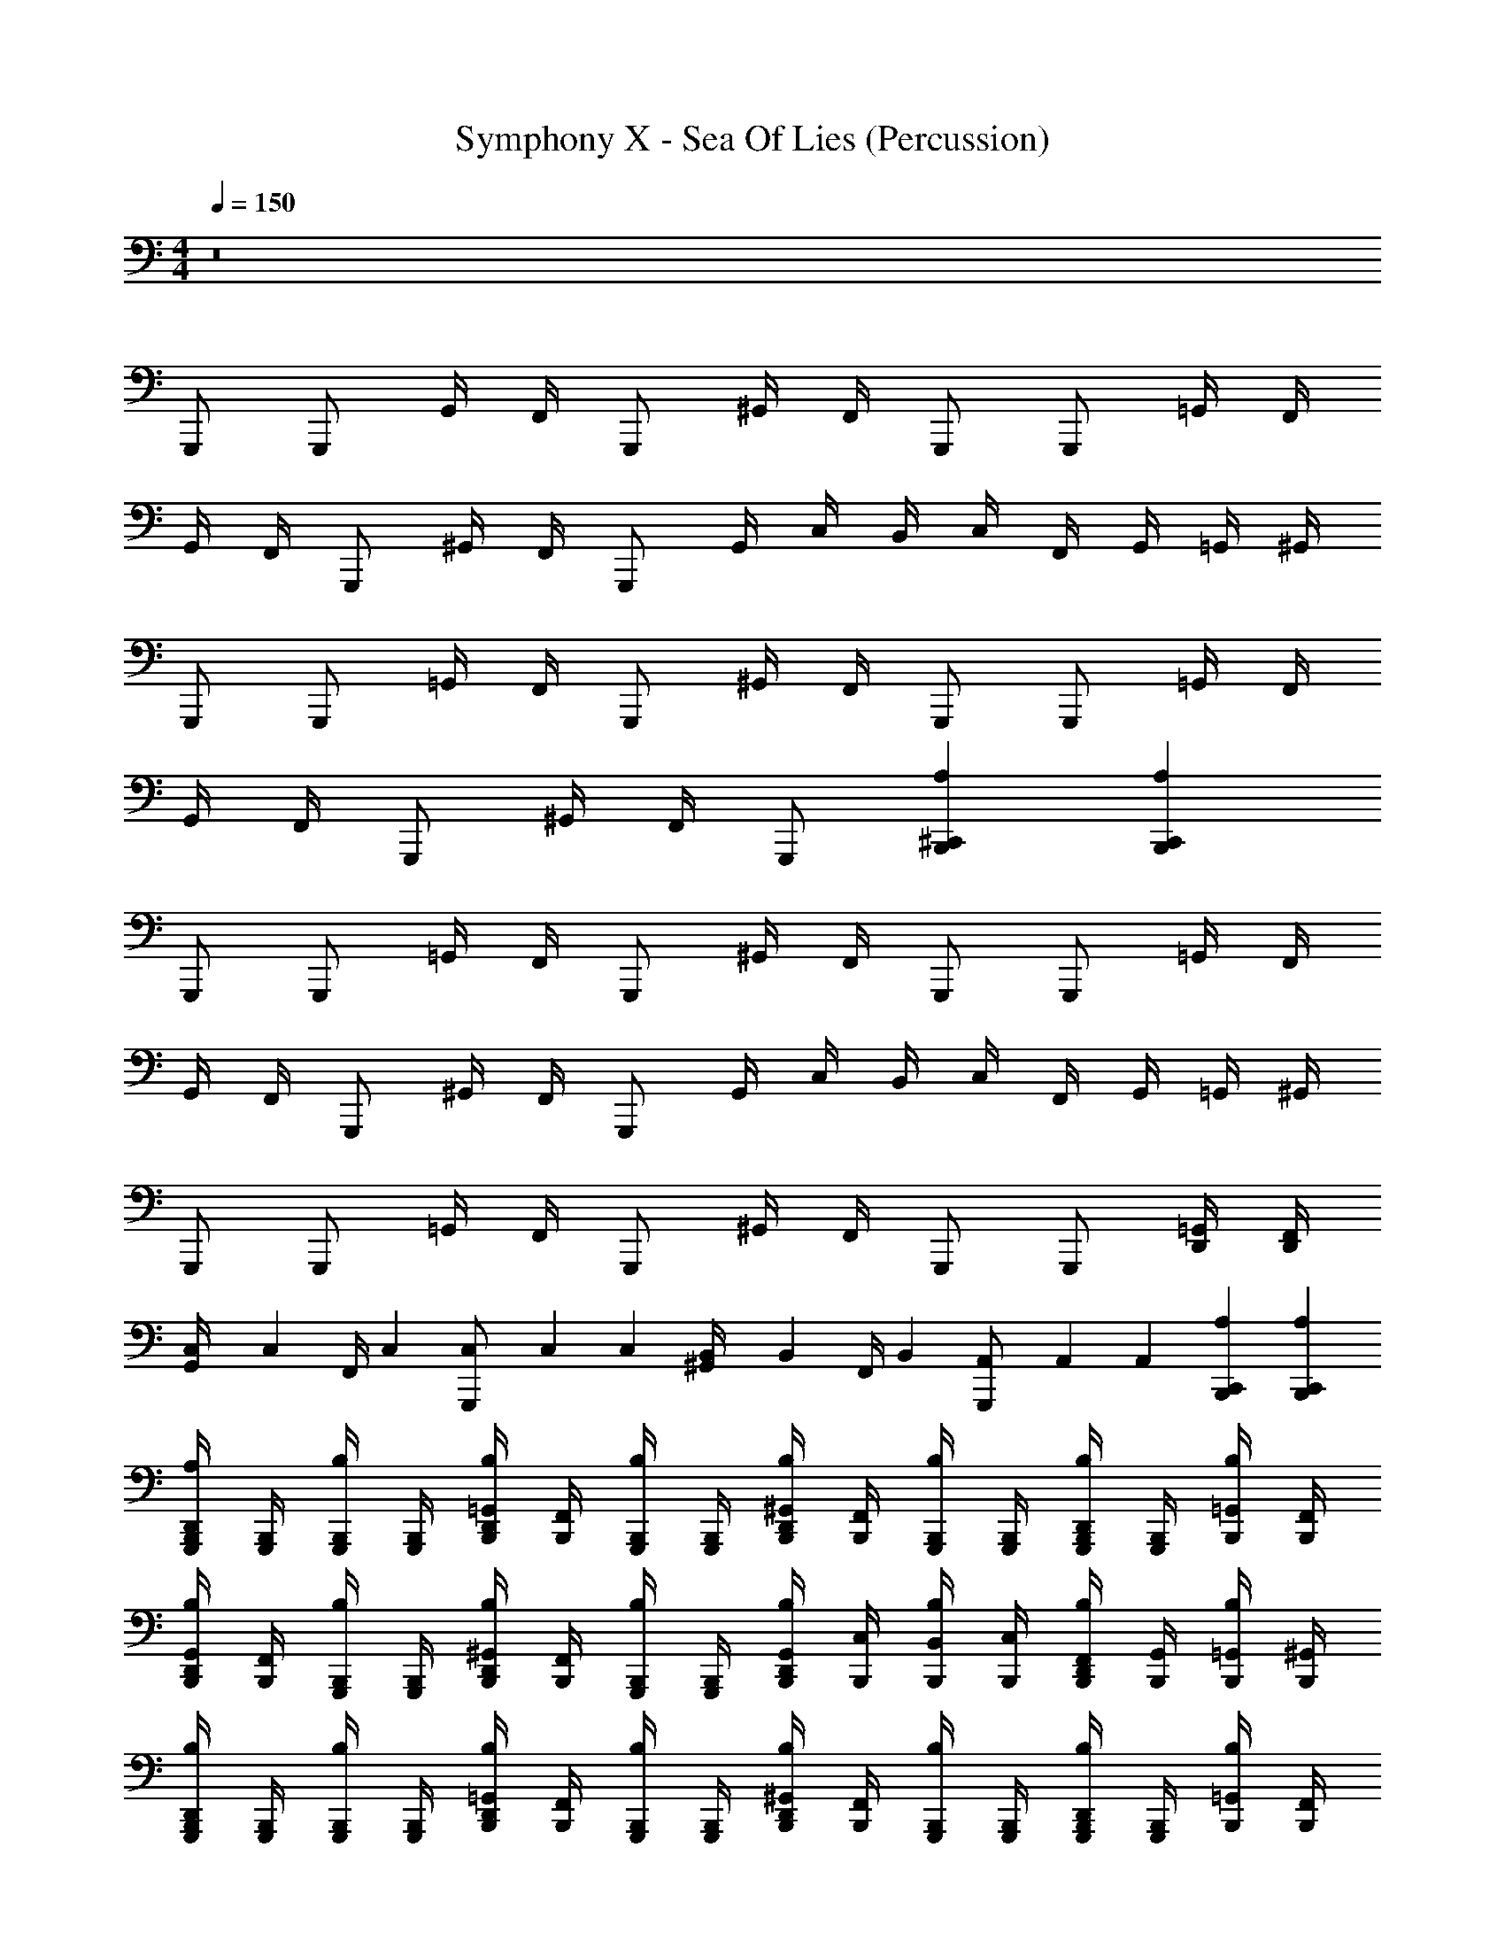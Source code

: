 X: 1
T: Symphony X - Sea Of Lies (Percussion)
Z: ABC Generated by Starbound Composer
L: 1/4
M: 4/4
Q: 1/4=150
K: C
z8 
G,,,/ G,,,/ G,,/4 F,,/4 G,,,/ ^G,,/4 F,,/4 G,,,/ G,,,/ =G,,/4 F,,/4 
G,,/4 F,,/4 G,,,/ ^G,,/4 F,,/4 G,,,/ G,,/4 C,/4 B,,/4 C,/4 F,,/4 G,,/4 =G,,/4 ^G,,/4 
G,,,/ G,,,/ =G,,/4 F,,/4 G,,,/ ^G,,/4 F,,/4 G,,,/ G,,,/ =G,,/4 F,,/4 
G,,/4 F,,/4 G,,,/ ^G,,/4 F,,/4 G,,,/ [^C,,B,,,A,] [C,,B,,,A,] 
G,,,/ G,,,/ =G,,/4 F,,/4 G,,,/ ^G,,/4 F,,/4 G,,,/ G,,,/ =G,,/4 F,,/4 
G,,/4 F,,/4 G,,,/ ^G,,/4 F,,/4 G,,,/ G,,/4 C,/4 B,,/4 C,/4 F,,/4 G,,/4 =G,,/4 ^G,,/4 
G,,,/ G,,,/ =G,,/4 F,,/4 G,,,/ ^G,,/4 F,,/4 G,,,/ G,,,/ [=G,,/4D,,/4] [F,,/4D,,/4] 
[C,/6G,,/4] [z/12C,/6] [z/12F,,/4] C,/6 [C,/6G,,,/] C,/6 C,/6 [B,,/6^G,,/4] [z/12B,,/6] [z/12F,,/4] B,,/6 [A,,/6G,,,/] A,,/6 A,,/6 [C,,B,,,A,] [C,,B,,,A,] 
[G,,,/4B,,,/4D,,/4A,/4] [G,,,/4B,,,/4] [G,,,/4B,,,/4B,/4] [G,,,/4B,,,/4] [=G,,/4B,,,/4D,,/4B,/4] [F,,/4B,,,/4] [G,,,/4B,,,/4B,/4] [G,,,/4B,,,/4] [^G,,/4B,,,/4D,,/4B,/4] [F,,/4B,,,/4] [G,,,/4B,,,/4B,/4] [G,,,/4B,,,/4] [G,,,/4B,,,/4D,,/4B,/4] [G,,,/4B,,,/4] [=G,,/4B,,,/4B,/4] [F,,/4B,,,/4] 
[G,,/4B,,,/4D,,/4B,/4] [F,,/4B,,,/4] [G,,,/4B,,,/4B,/4] [G,,,/4B,,,/4] [^G,,/4B,,,/4D,,/4B,/4] [F,,/4B,,,/4] [G,,,/4B,,,/4B,/4] [G,,,/4B,,,/4] [G,,/4B,,,/4D,,/4B,/4] [C,/4B,,,/4] [B,,/4B,,,/4B,/4] [C,/4B,,,/4] [F,,/4B,,,/4D,,/4B,/4] [G,,/4B,,,/4] [=G,,/4B,,,/4B,/4] [^G,,/4B,,,/4] 
[G,,,/4B,,,/4D,,/4B,/4] [G,,,/4B,,,/4] [G,,,/4B,,,/4B,/4] [G,,,/4B,,,/4] [=G,,/4B,,,/4D,,/4B,/4] [F,,/4B,,,/4] [G,,,/4B,,,/4B,/4] [G,,,/4B,,,/4] [^G,,/4B,,,/4D,,/4B,/4] [F,,/4B,,,/4] [G,,,/4B,,,/4B,/4] [G,,,/4B,,,/4] [G,,,/4B,,,/4D,,/4B,/4] [G,,,/4B,,,/4] [=G,,/4B,,,/4B,/4] [F,,/4B,,,/4] 
[G,,/4B,,,/4D,,/4B,/4] [F,,/4B,,,/4] [G,,,/4B,,,/4B,/4] [G,,,/4B,,,/4] [^G,,/4B,,,/4D,,/4B,/4] [F,,/4B,,,/4] [G,,,/4B,,,/4B,/4] [G,,,/4B,,,/4] [B,,,/4D,,/4^C,/4C,,] B,,,/4 B,,,/4 B,,,/4 [B,,,/4D,,/4A,/4C,,] [B,,,/4=C,/4] [B,,,/4B,,/4] [B,,,/4A,,/4] 
[G,,,/4B,,,/4D,,/4A,/4] [G,,,/4B,,,/4] [G,,,/4B,,,/4B,/4] [G,,,/4B,,,/4] [=G,,/4B,,,/4D,,/4B,/4] [F,,/4B,,,/4] [G,,,/4B,,,/4B,/4] [G,,,/4B,,,/4] [^G,,/4B,,,/4D,,/4B,/4] [F,,/4B,,,/4] [G,,,/4B,,,/4B,/4] [G,,,/4B,,,/4] [G,,,/4B,,,/4D,,/4B,/4] [G,,,/4B,,,/4] [=G,,/4B,,,/4B,/4] [F,,/4B,,,/4] 
[G,,/4B,,,/4D,,/4B,/4] [F,,/4B,,,/4] [G,,,/4B,,,/4B,/4] [G,,,/4B,,,/4] [^G,,/4B,,,/4D,,/4B,/4] [F,,/4B,,,/4] [G,,,/4B,,,/4B,/4] [G,,,/4B,,,/4] [G,,/4B,,,/4D,,/4B,/4] [C,/4B,,,/4] [B,,/4B,,,/4B,/4] [C,/4B,,,/4] [F,,/4B,,,/4D,,/4B,/4] [G,,/4B,,,/4] [=G,,/4B,,,/4B,/4] [^G,,/4B,,,/4] 
[G,,,/4B,,,/4D,,/4B,/4] [G,,,/4B,,,/4] [G,,,/4B,,,/4B,/4] [G,,,/4B,,,/4] [=G,,/4B,,,/4D,,/4B,/4] [F,,/4B,,,/4] [G,,,/4B,,,/4B,/4] [G,,,/4B,,,/4] [^G,,/4B,,,/4D,,/4B,/4] [F,,/4B,,,/4] [G,,,/4B,,,/4B,/4] [G,,,/4B,,,/4] [G,,,/4B,,,/4D,,/4B,/4] [G,,,/4B,,,/4] [=G,,/4B,,,/4B,/4] [F,,/4B,,,/4] 
[^G,,B,,,A,] [B,,,/G,/=G,,] D,,/4 D,,/4 [F,,B,,,E,] [B,,,/A,/D,,] A,,/4 A,,/4 
[B,,,B,,,E,] [B,,,/^C,/=C,,] D,,/4 D,,/4 [B,,,/G,/F,,] A,,/4 A,,/4 [B,,,/C,/G,,] G,,/4 G,,/4 
[C,,/4B,,,3/4C,3/4] ^D,,/4 =D,,/4 [^D,,/4B,,,/4] [G,,/4B,/] D,,/4 [=D,,/4B,,,/4] [^D,,/4B,,,/4] [F,,/4=D,,3/4B,3/4] ^G,,/4 =G,,/4 [^G,,/4D,,/4] [=C,/4B,/] G,,/4 [=G,,/4D,,/4] ^G,,/4 
[B,,/4D,,/4^C,/4] [D,/4B,,,/4] [=C,/4B,,,/4] [D,/4B,,,/4] [F,/4D,,/4^C,/4] [D,/4B,,,/4] [=C,/4D,,/4^C,/4] [D,/4B,,,/4] [G,/4B,,,/4] [D,/4B,,,/4] [=C,/4D,,/4^C,/4] [B,,/4B,,,/4] [D,,/C,/=C,] D,,/4 D,,/4 
[G,/6B,,,2A,2] F,/6 G,/6 F,/6 ^D,/6 =D,/6 F,/6 ^D,/6 F,/6 D,/6 =D,/6 C,/6 ^D,/6 =D,/6 ^D,/6 =D,/6 C,/6 _B,,/6 D,/6 C,/6 D,/6 C,/6 =B,,/6 A,,/6 
[E,,,/B,,,/^C,/] [E,,,/B,,,/] [D,,,/D,,/_B,,/] [E,,,/B,,,/] B,,/ [E,,,/B,,,/] [D,,,/D,,/B,,/] [E,,,/B,,,/] 
B,,/ [E,,,/B,,,/] [D,,/B,,/] [E,,,/B,,,/] [D,,,/4B,,,/4B,,/4] [E,,,/4B,,,/4] [E,,,/4B,,,/] z/4 [D,,,/4D,,/4B,,/4] [E,,,/4B,,,/4] [E,,,/4B,,,/] z/4 
B,,/ [E,,,/B,,,/] [D,,,/D,,/B,,/] [E,,,/B,,,/] B,,/ [E,,,/B,,,/] [D,,,/D,,/B,,/] [E,,,/B,,,/] 
B,,/ [E,,,/B,,,/] [D,,/B,,/] [E,,,/B,,,/] B,,/ [B,,,/D,,,3/] [D,,/B,,/] B,,,/ 
[E,,,/B,,,/C,/] [E,,,/B,,,/] [D,,,/D,,/B,,/] [E,,,/B,,,/] B,,/ [E,,,/B,,,/] [D,,,/D,,/B,,/] [E,,,/B,,,/] 
B,,/ [E,,,/B,,,/] [D,,/B,,/] [E,,,/B,,,/] [D,,,/4B,,,/4B,,/4] [E,,,/4B,,,/4] [E,,,/4B,,,/] z/4 [D,,,/4D,,/4B,,/4] [E,,,/4B,,,/4] [E,,,/4B,,,/] z/4 
B,,/ [E,,,/B,,,/] [D,,,/D,,/B,,/] [E,,,/B,,,/] B,,/ [E,,,/B,,,/] [D,,,/D,,/B,,/] [E,,,/B,,,/] 
B,,/ [E,,,/B,,,/] [D,,/B,,/] [E,,,/B,,,/] B,,/ [B,,,/D,,,3/] [D,,/B,,/] B,,,/ 
[E,,,/B,,,/C,/] [E,,,/B,,,/] [D,,,/D,,/B,,/] [E,,,/B,,,/] B,,/ [E,,,/B,,,/] [D,,,/D,,/B,,/] [E,,,/B,,,/] 
B,,/ [E,,,/B,,,/] [D,,/B,,/] [E,,,/B,,,/] [D,,,/4B,,,/4B,,/4] [E,,,/4B,,,/4] [E,,,/4B,,,/] z/4 [D,,,/4D,,/4B,,/4] [E,,,/4B,,,/4] [E,,,/4B,,,/] z/4 
B,,/ [E,,,/B,,,/] [D,,,/D,,/B,,/] [E,,,/B,,,/] B,,/ [E,,,/B,,,/] [D,,,/D,,/B,,/] [E,,,/B,,,/] 
B,,/ [E,,,/B,,,/] [D,,/B,,/] [E,,,/B,,,/] B,,/ [B,,,/D,,,3/] [D,,/B,,/] B,,,/ 
[E,,,/B,,,/C,/] [E,,,/B,,,/] [D,,,/D,,/B,,/] [E,,,/B,,,/] B,,/ [E,,,/B,,,/] [D,,,/D,,/B,,/] [E,,,/B,,,/] 
B,,/ [E,,,/B,,,/] [D,,/B,,/] [E,,,/B,,,/] [D,,,/4B,,,/4B,,/4] [E,,,/4B,,,/4] [E,,,/4B,,,/] z/4 [D,,,/4D,,/4B,,/4] [E,,,/4B,,,/4] [E,,,/4B,,,/] z/4 
B,,/ [E,,,/B,,,/] [D,,,/D,,/B,,/] [E,,,/B,,,/] B,,/ [E,,,/B,,,/] [D,,,/D,,/B,,/] [E,,,/B,,,/] 
[E,,,/4D,,/4] [G,,,/4D,,/4] [A,,,/4B,,,/4] [B,,,/4B,,,/4] [A,,,/4D,,/4] [G,,,/4D,,/4] [E,,,/4B,,,/4] [G,,,/4B,,,/4] [A,,,/4A,,/4] [B,,,/4A,,/4] [A,,,/4=G,,/4] [G,,,/4G,,/4] [D,,/4B,,/4B,,,] z3/4 
M: 5/4
[C,,/4B,,,/4D,,/4C,/4] [C,,/4B,,,/4] [C,,/4B,,,/4] [C,,/4B,,,/4] [C,,/4B,,,/4D,,/4B,,/4] [C,,/4B,,,/4] [C,,/4B,,,/4] [C,,/4B,,,/4] [C,,/4B,,,/4D,,/4B,,/4] [C,,/4B,,,/4] [C,,/4B,,,/4] [C,,/4B,,,/4] [C,,/4B,,,/4D,,/4E,/4] [C,,/4B,,,/4] [C,,/4B,,,/4] [C,,/4B,,,/4] 
[C,,/4B,,,/4D,,/4E,/4] [C,,/4B,,,/4] [C,,/4B,,,/4] [C,,/4B,,,/4] [C,,/4B,,,/4D,,/4B,,/4] [C,,/4B,,,/4] [C,,/4B,,,/4] [C,,/4B,,,/4] [C,,/4B,,,/4D,,/4B,,/4] [C,,/4B,,,/4] [C,,/4B,,,/4] [C,,/4B,,,/4] [C,,/4B,,,/4D,,/4B,,/4] [C,,/4B,,,/4] [C,,/4B,,,/4] [C,,/4B,,,/4] 
[^F,,,/4B,,,/4D,,/4E,/4] [F,,,/4B,,,/4] [F,,,/4B,,,/4] [F,,,/4B,,,/4] [F,,,/4B,,,/4D,,/4E,/4] [F,,,/4B,,,/4] [F,,,/4B,,,/4] [F,,,/4B,,,/4] [^D,,,/4B,,,/4D,,/4B,,/4] [D,,,/4B,,,/4] [D,,,/4B,,,/4] [D,,,/4B,,,/4] [D,,,/4B,,,/4D,,/4B,,/4] [D,,,/4B,,,/4] [D,,,/4B,,,/4] [D,,,/4B,,,/4] 
[D,,,/4B,,,/4D,,/4B,,/4] [D,,,/4B,,,/4] [D,,,/4B,,,/4] [D,,,/4B,,,/4] [B,,,/4B,,,/4D,,/4E,/4] [B,,,/4B,,,/4] [D,,,/4B,,,/4] [D,,,/4B,,,/4] [_B,,,/4=B,,,/4D,,/4E,/4] [_B,,,/4=B,,,/4] [D,,,/4B,,,/4] [D,,,/4B,,,/4] [D,,,/4B,,,/4D,,/4B,,/4] [D,,,/4B,,,/4] [D,,,/4B,,,/4] [D,,,/4B,,,/4] 
[D,,,/4B,,,/4D,,/4B,,/4] [D,,,/4B,,,/4] [D,,,/4B,,,/4] [D,,,/4B,,,/4] [D,,,/4B,,,/4D,,/4B,,/4] [D,,,/4B,,,/4] [D,,,/4B,,,/4] [D,,,/4B,,,/4] [B,,,/4B,,,/4D,,/4E,/4] [B,,,/4B,,,/4] [D,,,/4B,,,/4] [D,,,/4B,,,/4] [_B,,,/4=B,,,/4D,,/4E,/4] [_B,,,/4=B,,,/4] [D,,,/4B,,,/4] [D,,,/4B,,,/4] 
M: 7/4
[B,,,C,^G,,,2] B,/ B,,,/ [D,,B,_B,,,3/] B,/ [=B,,,/^D,,3/] 
B,/ B,,,/ [z/B,,,B,] D,,/ [^C,,/=D,,B,] _B,,,/ [=B,,,A,B,,,2] 
[D,,B,] [C,,/B,,,/B,/] [^G,,/B,,,/] [C,,/B,/] [D,,/F,,,2] B,/ B,,,/ 
[z/B,,,B,] C,,/ [^F,,/=G,,/B,/] [C,,/=F,,/] 
M: 6/4
[E,,,B,,,B,] [B,,,/B,,,/B,/] [D,,/E,,] 
B,/ [B,,,/B,,,/] [=D,,,B,,,B,] [A,,,/B,,,/B,/] [D,,/D,,] B,/ [A,,,/B,,,/] 
M: 4/4
[=G,,,/4B,,,/4D,,/4A,/4] [G,,,/4B,,,/4] [G,,,/4B,,,/4B,/4] [G,,,/4B,,,/4] [G,,/4B,,,/4D,,/4B,/4] [F,,/4B,,,/4] [G,,,/4B,,,/4B,/4] [G,,,/4B,,,/4] [^G,,/4B,,,/4D,,/4B,/4] [F,,/4B,,,/4] [G,,,/4B,,,/4B,/4] [G,,,/4B,,,/4] [G,,,/4B,,,/4D,,/4B,/4] [G,,,/4B,,,/4] [=G,,/4B,,,/4B,/4] [F,,/4B,,,/4] 
[G,,/4B,,,/4D,,/4B,/4] [F,,/4B,,,/4] [G,,,/4B,,,/4B,/4] [G,,,/4B,,,/4] [^G,,/4B,,,/4D,,/4B,/4] [F,,/4B,,,/4] [G,,,/4B,,,/4B,/4] [G,,,/4B,,,/4] [G,,/4B,,,/4D,,/4B,/4] [=C,/4B,,,/4] [=B,,/4B,,,/4B,/4] [C,/4B,,,/4] [F,,/4B,,,/4D,,/4B,/4] [G,,/4B,,,/4] [=G,,/4B,,,/4B,/4] [^G,,/4B,,,/4] 
[G,,,/4B,,,/4D,,/4B,/4] [G,,,/4B,,,/4] [G,,,/4B,,,/4B,/4] [G,,,/4B,,,/4] [=G,,/4B,,,/4D,,/4B,/4] [F,,/4B,,,/4] [G,,,/4B,,,/4B,/4] [G,,,/4B,,,/4] [^G,,/4B,,,/4D,,/4B,/4] [F,,/4B,,,/4] [G,,,/4B,,,/4B,/4] [G,,,/4B,,,/4] [G,,,/4B,,,/4D,,/4B,/4] [G,,,/4B,,,/4] [=G,,/4B,,,/4B,/4] [F,,/4B,,,/4] 
[G,,/4B,,,/4D,,/4B,/4] [F,,/4B,,,/4] [G,,,/4B,,,/4B,/4] [G,,,/4B,,,/4] [F,,/4B,,,/4D,,/4B,/4] [^D,,/4B,,,/4] [G,,,/4B,,,/4B,/4] [G,,,/4B,,,/4] [B,,,/4=D,,/4^C,/4C,,] B,,,/4 B,,,/4 B,,,/4 [B,,,/4D,,/4A,/4C,,] [B,,,/4=C,/4] [B,,,/4B,,/4] [B,,,/4A,,/4] 
[G,,,/4B,,,/4D,,/4A,/4] [G,,,/4B,,,/4] [G,,,/4B,,,/4B,/4] [G,,,/4B,,,/4] [G,,/4B,,,/4D,,/4B,/4] [F,,/4B,,,/4] [G,,,/4B,,,/4B,/4] [G,,,/4B,,,/4] [^G,,/4B,,,/4D,,/4B,/4] [F,,/4B,,,/4] [G,,,/4B,,,/4B,/4] [G,,,/4B,,,/4] [G,,,/4B,,,/4D,,/4B,/4] [G,,,/4B,,,/4] [=G,,/4B,,,/4B,/4] [F,,/4B,,,/4] 
[G,,/4B,,,/4D,,/4B,/4] [F,,/4B,,,/4] [G,,,/4B,,,/4B,/4] [G,,,/4B,,,/4] [^G,,/4B,,,/4D,,/4B,/4] [F,,/4B,,,/4] [G,,,/4B,,,/4B,/4] [G,,,/4B,,,/4] [G,,/4B,,,/4D,,/4B,/4] [C,/4B,,,/4] [B,,/4B,,,/4B,/4] [C,/4B,,,/4] [F,,/4B,,,/4D,,/4B,/4] [G,,/4B,,,/4] [=G,,/4B,,,/4B,/4] [^G,,/4B,,,/4] 
[G,,,/4B,,,/4D,,/4B,/4] [G,,,/4B,,,/4] [G,,,/4B,,,/4B,/4] [G,,,/4B,,,/4] [=G,,/4B,,,/4D,,/4B,/4] [F,,/4B,,,/4] [G,,,/4B,,,/4B,/4] [G,,,/4B,,,/4] [^G,,/4B,,,/4D,,/4B,/4] [F,,/4B,,,/4] [G,,,/4B,,,/4B,/4] [G,,,/4B,,,/4] [G,,,/4B,,,/4D,,/4B,/4] [G,,,/4B,,,/4] [=G,,/4B,,,/4B,/4] [F,,/4B,,,/4] 
[G,,/4B,,,/4D,,/4B,/4] [F,,/4B,,,/4] [G,,,/4B,,,/4B,/4] [G,,,/4B,,,/4] [F,,/4B,,,/4D,,/4B,/4] [^D,,/4B,,,/4] [G,,,/4B,,,/4B,/4] [G,,,/4B,,,/4] [B,,,/4=D,,/4^C,/4C,,] B,,,/4 B,,,/4 B,,,/4 [B,,,/4D,,/4A,/4C,,] [B,,,/4=C,/4] [B,,,/4B,,/4] [B,,,/4A,,/4] 
M: 5/4
[G,,,/4B,,,/4] [G,,,/4B,,,/4] [G,,,/4B,,,/4] [G,,,/4B,,,/4] [C,,B,,,^C,] [C,,B,,,A,] z2 
M: 4/4
[E,,,/B,,,/C,/] [E,,,/B,,,/] [D,,,/D,,/_B,,/] [E,,,/B,,,/] B,,/ [E,,,/B,,,/] [D,,,/D,,/B,,/] [E,,,/B,,,/] 
B,,/ [E,,,/B,,,/] [D,,/B,,/] [E,,,/B,,,/] [D,,,/4B,,,/4B,,/4] [E,,,/4B,,,/4] [E,,,/4B,,,/] z/4 [D,,,/4D,,/4B,,/4] [E,,,/4B,,,/4] [E,,,/4B,,,/] z/4 
B,,/ [E,,,/B,,,/] [D,,,/D,,/B,,/] [E,,,/B,,,/] B,,/ [E,,,/B,,,/] [D,,,/D,,/B,,/] [E,,,/B,,,/] 
B,,/ [E,,,/B,,,/] [D,,/B,,/] [E,,,/B,,,/] B,,/ [B,,,/D,,,3/] [D,,/B,,/] B,,,/ 
[E,,,/B,,,/C,/] [E,,,/B,,,/] [D,,,/D,,/B,,/] [E,,,/B,,,/] B,,/ [E,,,/B,,,/] [D,,,/D,,/B,,/] [E,,,/B,,,/] 
B,,/ [E,,,/B,,,/] [D,,/B,,/] [E,,,/B,,,/] [D,,,/4B,,,/4B,,/4] [E,,,/4B,,,/4] [E,,,/4B,,,/] z/4 [D,,,/4D,,/4B,,/4] [E,,,/4B,,,/4] [E,,,/4B,,,/] z/4 
B,,/ [E,,,/B,,,/] [D,,,/D,,/B,,/] [E,,,/B,,,/] B,,/ [E,,,/B,,,/] [D,,,/D,,/B,,/] [E,,,/B,,,/] 
[B,,,/B,,/] [E,,/B,,,/] [G,,/D,,/B,,/] [E,,/B,,,/] [^F,,/B,,/] [A,,/B,,,/] [D,,/B,,/F,,] B,,,/ 
[E,,,/B,,,/C,/] [E,,,/B,,,/] [D,,,/D,,/B,,/] [E,,,/B,,,/] B,,/ [E,,,/B,,,/] [D,,,/D,,/B,,/] [E,,,/B,,,/] 
B,,/ [E,,,/B,,,/] [D,,/B,,/] [E,,,/B,,,/] [D,,,/4B,,,/4B,,/4] [E,,,/4B,,,/4] [E,,,/4B,,,/] z/4 [D,,,/4D,,/4B,,/4] [E,,,/4B,,,/4] [E,,,/4B,,,/] z/4 
B,,/ [E,,,/B,,,/] [D,,,/D,,/B,,/] [E,,,/B,,,/] B,,/ [E,,,/B,,,/] [D,,,/D,,/B,,/] [E,,,/B,,,/] 
B,,/ [E,,,/B,,,/] [D,,/B,,/] [E,,,/B,,,/] B,,/ [B,,,/D,,,3/] [D,,/B,,/] B,,,/ 
[E,,,/B,,,/C,/] [E,,,/B,,,/] [D,,,/D,,/B,,/] [E,,,/B,,,/] B,,/ [E,,,/B,,,/] [D,,,/D,,/B,,/] [E,,,/B,,,/] 
B,,/ [E,,,/B,,,/] [D,,/B,,/] [E,,,/B,,,/] [D,,,/4B,,,/4B,,/4] [E,,,/4B,,,/4] [E,,,/4B,,,/] z/4 [D,,/B,,/] [=C,,/B,,,/C,/] z4 
B,,,/ =B,,/4 B,,/4 B,,/ B,,/ A,,/ A,,/ G,,/ G,,/ 
[^D,,,4B,,,4A,4] 
D,,/4 D,,/4 B,,,/4 B,,,/4 D,,/4 D,,/4 A,,/4 A,,/4 B,,/4 B,,/4 A,,/4 A,,/4 G,,/4 G,,/4 =F,,/4 F,,/4 
M: 7/4
[B,,,C,^G,,,2] B,/ B,,,/ [D,,B,_B,,,3/] B,/ [=B,,,/^D,,3/] 
B,/ B,,,/ [z/B,,,B,] D,,/ [^C,,/=D,,B,] _B,,,/ [=B,,,A,B,,,2] 
[D,,B,] [C,,/B,,,/B,/] [^G,,/B,,,/] [C,,/B,/] [D,,/F,,,2] B,/ B,,,/ 
[z/B,,,B,] C,,/ [^F,,/=G,,/B,/] [C,,/=F,,/] 
M: 6/4
[E,,,B,,,B,] [B,,,/B,,,/B,/] [D,,/E,,] 
B,/ [B,,,/B,,,/] [=D,,,B,,,B,] [A,,,/B,,,/B,/] [D,,/D,,] B,/ [A,,,/B,,,/] 
M: 4/4
[=G,,,/4B,,,/4D,,/4A,/4] [G,,,/4B,,,/4] [G,,,/4B,,,/4B,/4] [G,,,/4B,,,/4] [G,,/4B,,,/4D,,/4B,/4] [F,,/4B,,,/4] [G,,,/4B,,,/4B,/4] [G,,,/4B,,,/4] [^G,,/4B,,,/4D,,/4B,/4] [F,,/4B,,,/4] [G,,,/4B,,,/4B,/4] [G,,,/4B,,,/4] [G,,,/4B,,,/4D,,/4B,/4] [G,,,/4B,,,/4] [=G,,/4B,,,/4B,/4] [F,,/4B,,,/4] 
[G,,/4B,,,/4D,,/4B,/4] [F,,/4B,,,/4] [G,,,/4B,,,/4B,/4] [G,,,/4B,,,/4] [^G,,/4B,,,/4D,,/4B,/4] [F,,/4B,,,/4] [G,,,/4B,,,/4B,/4] [G,,,/4B,,,/4] [G,,/4B,,,/4D,,/4B,/4] [=C,/4B,,,/4] [B,,/4B,,,/4B,/4] [C,/4B,,,/4] [F,,/4B,,,/4D,,/4B,/4] [G,,/4B,,,/4] [=G,,/4B,,,/4B,/4] [^G,,/4B,,,/4] 
[G,,,/4B,,,/4D,,/4B,/4] [G,,,/4B,,,/4] [G,,,/4B,,,/4B,/4] [G,,,/4B,,,/4] [=G,,/4B,,,/4D,,/4B,/4] [F,,/4B,,,/4] [G,,,/4B,,,/4B,/4] [G,,,/4B,,,/4] [^G,,/4B,,,/4D,,/4B,/4] [F,,/4B,,,/4] [G,,,/4B,,,/4B,/4] [G,,,/4B,,,/4] [G,,,/4B,,,/4D,,/4B,/4] [G,,,/4B,,,/4] [=G,,/4B,,,/4B,/4] [F,,/4B,,,/4] 
[G,,/4B,,,/4D,,/4B,/4] [F,,/4B,,,/4] [G,,,/4B,,,/4B,/4] [G,,,/4B,,,/4] [F,,/4B,,,/4D,,/4B,/4] [^D,,/4B,,,/4] [G,,,/4B,,,/4B,/4] [G,,,/4B,,,/4] [B,,,/4=D,,/4^C,/4C,,] B,,,/4 B,,,/4 B,,,/4 [B,,,/4D,,/4A,/4C,,] [B,,,/4=C,/4] [B,,,/4B,,/4] [B,,,/4A,,/4] 
[G,,,/4B,,,/4D,,/4A,/4] [G,,,/4B,,,/4] [G,,,/4B,,,/4B,/4] [G,,,/4B,,,/4] [G,,/4B,,,/4D,,/4B,/4] [F,,/4B,,,/4] [G,,,/4B,,,/4B,/4] [G,,,/4B,,,/4] [^G,,/4B,,,/4D,,/4B,/4] [F,,/4B,,,/4] [G,,,/4B,,,/4B,/4] [G,,,/4B,,,/4] [G,,,/4B,,,/4D,,/4B,/4] [G,,,/4B,,,/4] [=G,,/4B,,,/4B,/4] [F,,/4B,,,/4] 
[G,,/4B,,,/4D,,/4B,/4] [F,,/4B,,,/4] [G,,,/4B,,,/4B,/4] [G,,,/4B,,,/4] [^G,,/4B,,,/4D,,/4B,/4] [F,,/4B,,,/4] [G,,,/4B,,,/4B,/4] [G,,,/4B,,,/4] [G,,/4B,,,/4D,,/4B,/4] [C,/4B,,,/4] [B,,/4B,,,/4B,/4] [C,/4B,,,/4] [F,,/4B,,,/4D,,/4B,/4] [G,,/4B,,,/4] [=G,,/4B,,,/4B,/4] [^G,,/4B,,,/4] 
[G,,,/4B,,,/4D,,/4B,/4] [G,,,/4B,,,/4] [G,,,/4B,,,/4B,/4] [G,,,/4B,,,/4] [=G,,/4B,,,/4D,,/4B,/4] [F,,/4B,,,/4] [G,,,/4B,,,/4B,/4] [G,,,/4B,,,/4] [^G,,/4B,,,/4D,,/4B,/4] [F,,/4B,,,/4] [G,,,/4B,,,/4B,/4] [G,,,/4B,,,/4] [G,,,/4B,,,/4D,,/4B,/4] [G,,,/4B,,,/4] [=G,,/4B,,,/4B,/4] [F,,/4B,,,/4] 
[G,,/4B,,,/4D,,/4B,/4] [F,,/4B,,,/4] [G,,,/4B,,,/4B,/4] [G,,,/4B,,,/4] [F,,/4B,,,/4D,,/4B,/4] [^D,,/4B,,,/4] [G,,,/4B,,,/4B,/4] [G,,,/4B,,,/4] [B,,,/4=D,,/4^C,/4C,,] B,,,/4 B,,,/4 B,,,/4 [B,,,/4D,,/4A,/4C,,] [B,,,/4=C,/4] [B,,,/4B,,/4] [B,,,/4A,,/4] 
[D,,,/4B,,,/4D,,/4A,/4] [D,,,/4B,,,/4] [D,,,/4B,,,/4B,/4] [D,,,/4B,,,/4] [D,,/4B,,,/4D,,/4B,/4] [=C,,/4B,,,/4] [D,,,/4B,,,/4B,/4] [D,,,/4B,,,/4] [^D,,/4B,,,/4=D,,/4B,/4] [C,,/4B,,,/4] [D,,,/4B,,,/4B,/4] [D,,,/4B,,,/4] [D,,,/4B,,,/4D,,/4B,/4] [D,,,/4B,,,/4] [D,,/4B,,,/4B,/4] [C,,/4B,,,/4] 
[D,,/4B,,,/4D,,/4B,/4] [C,,/4B,,,/4] [D,,,/4B,,,/4B,/4] [D,,,/4B,,,/4] [^D,,/4B,,,/4=D,,/4B,/4] [C,,/4B,,,/4] [D,,,/4B,,,/4B,/4] [D,,,/4B,,,/4] [^D,,/4B,,,/4=D,,/4B,/4] [G,,/4B,,,/4] [^F,,/4B,,,/4B,/4] [G,,/4B,,,/4] [C,,/4B,,,/4D,,/4B,/4] [^D,,/4B,,,/4] [=D,,/4B,,,/4B,/4] [^D,,/4B,,,/4] 
[D,,,/4B,,,/4=D,,/4B,/4] [D,,,/4B,,,/4] [D,,,/4B,,,/4B,/4] [D,,,/4B,,,/4] [D,,/4B,,,/4D,,/4B,/4] [C,,/4B,,,/4] [D,,,/4B,,,/4B,/4] [D,,,/4B,,,/4] [^D,,/4B,,,/4=D,,/4B,/4] [C,,/4B,,,/4] [D,,,/4B,,,/4B,/4] [D,,,/4B,,,/4] [D,,,/4B,,,/4D,,/4B,/4] [D,,,/4B,,,/4] [D,,/4B,,,/4B,/4] [C,,/4B,,,/4] 
[D,,/4B,,,/4D,,/4B,/4] [C,,/4B,,,/4] [D,,,/4B,,,/4B,/4] [D,,,/4B,,,/4] [C,,/4B,,,/4D,,/4B,/4] [_B,,,/4=B,,,/4] [D,,,/4B,,,/4B,/4] [D,,,/4B,,,/4] [B,,,/4D,,/4^C,/4^G,,,] B,,,/4 B,,,/4 B,,,/4 [B,,,/4D,,/4A,/4G,,,] [B,,,/4=C,/4] [B,,,/4B,,/4] [B,,,/4A,,/4] 
[D,,,/4B,,,/4D,,/4A,/4] [D,,,/4B,,,/4] [D,,,/4B,,,/4B,/4] [D,,,/4B,,,/4] [D,,/4B,,,/4D,,/4B,/4] [C,,/4B,,,/4] [D,,,/4B,,,/4B,/4] [D,,,/4B,,,/4] [^D,,/4B,,,/4=D,,/4B,/4] [C,,/4B,,,/4] [D,,,/4B,,,/4B,/4] [D,,,/4B,,,/4] [D,,,/4B,,,/4D,,/4B,/4] [D,,,/4B,,,/4] [D,,/4B,,,/4B,/4] [C,,/4B,,,/4] 
[D,,/4B,,,/4D,,/4B,/4] [C,,/4B,,,/4] [D,,,/4B,,,/4B,/4] [D,,,/4B,,,/4] [^D,,/4B,,,/4=D,,/4B,/4] [C,,/4B,,,/4] [D,,,/4B,,,/4B,/4] [D,,,/4B,,,/4] [^D,,/4B,,,/4=D,,/4B,/4] [G,,/4B,,,/4] [F,,/4B,,,/4B,/4] [G,,/4B,,,/4] [C,,/4B,,,/4D,,/4B,/4] [^D,,/4B,,,/4] [=D,,/4B,,,/4B,/4] [^D,,/4B,,,/4] 
[D,,,/4B,,,/4=D,,/4B,/4] [D,,,/4B,,,/4] [D,,,/4B,,,/4B,/4] [D,,,/4B,,,/4] [D,,/4B,,,/4D,,/4B,/4] [C,,/4B,,,/4] [D,,,/4B,,,/4B,/4] [D,,,/4B,,,/4] [^D,,/4B,,,/4=D,,/4B,/4] [C,,/4B,,,/4] [D,,,/4B,,,/4B,/4] [D,,,/4B,,,/4] [D,,,/4B,,,/4D,,/4B,/4] [D,,,/4B,,,/4] [D,,/4B,,,/4B,/4] [C,,/4B,,,/4] 
[^G,,B,,,G,] [=G,,B,,,A,] [=F,,B,,,E,] [D,,B,,,G,] 
[B,,,B,,,G,] [C,,B,,,A,] [F,,B,,,E,] [G,,B,,,A,] 
[^G,,/4B,,,3/4A,3/4] =G,,/4 F,,/4 [^D,,/4B,,,/4] [=D,,/4_B,,/] C,,/4 [B,,,/4B,,,/4] [C,,/4B,,,/4] [D,,/4D,,3/4B,,3/4] ^D,,/4 F,,/4 [G,,/4=D,,/4] [^G,,/4B,,/] B,,/4 [C,/4B,,,/] B,,/4 
[G,,/4B,,,3/4B,,3/4] =G,,/4 F,,/4 [^D,,/4B,,,/4] [=D,,/4B,,/] C,,/4 [B,,,/4B,,,/] C,,/4 [D,,/4B,,,3/4B,,3/4] ^D,,/4 =D,,/4 [B,,,/4B,,,/4] [C,,/4D,,] z3/4 
[D,,/B,,,^C,] z/ [D,,/B,,/] [D,,/B,,,/] B,, [D,,/B,,/] [D,,/4B,,,/4] [D,,/4B,,,/4] 
[D,,/B,,,B,,] z/ [D,,/B,,/] [D,,/4B,,,/4] [D,,/4B,,,/4] [D,,/B,,,B,,] z/ [C,,D,,B,,] 
[D,,/B,,,B,,] z/ [D,,/B,,/] [D,,/B,,,/] B,, [D,,/B,,/] [D,,/4B,,,/4] [D,,/4B,,,/4] 
[D,,/B,,,B,,] z/ [D,,/B,,/] [D,,/4B,,,/4] [D,,/4B,,,/4] [D,,/B,,,/B,,/] [E,,/B,,,/] [F,,D,,B,,] 
[D,,/B,,,C,] z/ [D,,/B,,/] [D,,/B,,,/] B,, [D,,/B,,/] [D,,/4B,,,/4] [D,,/4B,,,/4] 
[D,,/B,,,B,,] z/ [D,,/B,,/] [D,,/4B,,,/4] [D,,/4B,,,/4] [D,,/B,,,B,,] z/ [C,,D,,B,,] 
[D,,/B,,,B,,] z/ [D,,/B,,/] [D,,/B,,,/] B,, [D,,/B,,/] [D,,/4B,,,/4] [D,,/4B,,,/4] 
[D,,/B,,,B,,] z/ [D,,/B,,/] [D,,/4B,,,/4] [D,,/4B,,,/4] [D,,/B,,,/B,,/] [E,,/B,,,/] [F,,D,,B,,] 
[D,,/B,,,C,] z/ [D,,/B,,/] [D,,/B,,,/] B,, [D,,/B,,/] [D,,/4B,,,/4] [D,,/4B,,,/4] 
[D,,/B,,,B,,] z/ [D,,/B,,/] [D,,/4B,,,/4] [D,,/4B,,,/4] [D,,/B,,,B,,] z/ [C,,D,,B,,] 
[D,,/B,,,B,,] z/ [D,,/B,,/] [D,,/B,,,/] B,, [D,,/B,,/] [D,,/4B,,,/4] [D,,/4B,,,/4] 
[D,,/B,,,B,,] z/ [D,,/B,,/] [D,,/4B,,,/4] [D,,/4B,,,/4] [D,,/B,,,/B,,/] [E,,/B,,,/] [F,,D,,B,,] 
[D,,/B,,,C,] z/ [D,,/B,,/] [D,,/B,,,/] B,, [D,,/B,,/] [D,,/4B,,,/4] [D,,/4B,,,/4] 
[D,,/B,,,B,,] z/ [D,,/B,,/] [D,,/4B,,,/4] [D,,/4B,,,/4] [D,,/B,,,B,,] z/ [C,,D,,B,,] 
[D,,/B,,,B,,] z/ [D,,/B,,/] [D,,/B,,,/] B,, [D,,/B,,/] [D,,/4B,,,/4] [D,,/4B,,,/4] 
[D,,/B,,,B,,] z/ [D,,/B,,/] [D,,/4B,,,/4] [D,,/4B,,,/4] [D,,/B,,,/B,,/] [E,,/B,,,/] [D,,/4B,,/4F,,] A,,/4 G,,/4 F,,/4 
[D,,/4B,,,/4D,,/4C,/4] [D,,/4B,,,/4] [D,,/4B,,,/4B,,/4] [D,,/4B,,,/4] [D,,/4B,,,/4D,,/4B,,/4] [D,,/4B,,,/4] [D,,/4B,,,/4B,,/4] [D,,/4B,,,/4] [D,,/4B,,,/4D,,/4B,,/4] [D,,/4B,,,/4] [D,,/4B,,,/4B,,/4] [D,,/4B,,,/4] [D,,/4B,,,/4D,,/4B,,/4] [D,,/4B,,,/4] [D,,/4B,,,/4B,,/4] [D,,/4B,,,/4] 
[D,,/4B,,,/4D,,/4B,,/4] [D,,/4B,,,/4] [D,,/4B,,,/4B,,/4] [D,,/4B,,,/4] [D,,/4B,,,/4D,,/4B,,/4] [D,,/4B,,,/4] [D,,/4B,,,/4B,,/4] [D,,/4B,,,/4] [D,,/4B,,,/4D,,/4B,,/4] [D,,/4B,,,/4] [D,,/4B,,,/4B,,/4] [D,,/4B,,,/4] [D,,/4B,,,/4D,,/4B,,/4] [D,,/4B,,,/4] [D,,/4B,,,/4B,,/4] [D,,/4B,,,/4] 
[C,,/4B,,,/4D,,/4A,/4] [C,,/4B,,,/4] [C,,/4B,,,/4B,,/4] [C,,/4B,,,/4] [C,,/4B,,,/4D,,/4B,,/4] [C,,/4B,,,/4] [C,,/4B,,,/4B,,/4] [C,,/4B,,,/4] [C,,/4B,,,/4D,,/4B,,/4] [C,,/4B,,,/4] [C,,/4B,,,/4B,,/4] [C,,/4B,,,/4] [C,,/4B,,,/4D,,/4B,,/4] [C,,/4B,,,/4] [C,,/4B,,,/4B,,/4] [C,,/4B,,,/4] 
[C,,/4B,,,/4D,,/4B,,/4] [C,,/4B,,,/4] [C,,/4B,,,/4B,,/4] [C,,/4B,,,/4] [C,,/4B,,,/4D,,/4B,,/4] [C,,/4B,,,/4] [C,,/4B,,,/4B,,/4] [C,,/4B,,,/4] [C,,/4B,,,/4D,,/4B,,/4] [C,,/4B,,,/4] [C,,/4B,,,/4B,,/4] [C,,/4B,,,/4] [C,,/4B,,,/4D,,/4B,,/4] [C,,/4B,,,/4] [C,,/4B,,,/4B,,/4] [C,,/4B,,,/4] 
[D,,/4B,,,/4D,,/4B,,/4] [D,,/4B,,,/4] [D,,/4B,,,/4B,,/4] [D,,/4B,,,/4] [D,,/4B,,,/4D,,/4B,,/4] [D,,/4B,,,/4] [D,,/4B,,,/4B,,/4] [D,,/4B,,,/4] [D,,/4B,,,/4D,,/4B,,/4] [D,,/4B,,,/4] [D,,/4B,,,/4B,,/4] [D,,/4B,,,/4] [D,,/4B,,,/4D,,/4B,,/4] [D,,/4B,,,/4] [D,,/4B,,,/4B,,/4] [D,,/4B,,,/4] 
[D,,/4B,,,/4D,,/4B,,/4] [D,,/4B,,,/4] [D,,/4B,,,/4B,,/4] [D,,/4B,,,/4] [D,,/4B,,,/4D,,/4B,,/4] [D,,/4B,,,/4] [D,,/4B,,,/4B,,/4] [D,,/4B,,,/4] [D,,/4B,,,/4D,,/4B,,/4] [D,,/4B,,,/4] [D,,/4B,,,/4B,,/4] [D,,/4B,,,/4] [D,,/4B,,,/4D,,/4B,,/4] [D,,/4B,,,/4] [D,,/4B,,,/4B,,/4] [D,,/4B,,,/4] 
[F,,,/4B,,,/4D,,/4B,,/4] [F,,,/4B,,,/4] [F,,,/4B,,,/4B,,/4] [F,,,/4B,,,/4] [F,,,/4B,,,/4D,,/4B,,/4] [F,,,/4B,,,/4] [F,,,/4B,,,/4B,,/4] [F,,,/4B,,,/4] [F,,,/4B,,,/4D,,/4B,,/4] [F,,,/4B,,,/4] [F,,,/4B,,,/4B,,/4] [F,,,/4B,,,/4] [F,,,/4B,,,/4D,,/4B,,/4] [F,,,/4B,,,/4] [F,,,/4B,,,/4B,,/4] [F,,,/4B,,,/4] 
[F,,,/4B,,,/4D,,/4B,,/4] [F,,,/4B,,,/4] [F,,,/4B,,,/4B,,/4] [F,,,/4B,,,/4] [F,,,/4B,,,/4D,,/4B,,/4] [F,,,/4B,,,/4] [F,,,/4B,,,/4B,,/4] [F,,,/4B,,,/4] [F,,,/4B,,,/4D,,/4B,,/4] [F,,,/4B,,,/4] [F,,,/4B,,,/4B,,/4] [F,,,/4B,,,/4] [F,,,/4B,,,/4D,,/4B,,/4] [F,,,/4B,,,/4] [F,,,/4B,,,/4B,,/4] [F,,,/4B,,,/4] 
[B,,,/4B,,,/4D,,/4A,/4] [B,,,/4B,,,/4] [B,,,/4B,,,/4B,,/4] [B,,,/4B,,,/4] [B,,,/4B,,,/4D,,/4B,,/4] [B,,,/4B,,,/4] [B,,,/4B,,,/4B,,/4] [B,,,/4B,,,/4] [B,,,/4B,,,/4D,,/4B,,/4] [B,,,/4B,,,/4] [B,,,/4B,,,/4B,,/4] [B,,,/4B,,,/4] [B,,,/4B,,,/4D,,/4B,,/4] [B,,,/4B,,,/4] [B,,,/4B,,,/4B,,/4] [B,,,/4B,,,/4] 
[A,,,/4B,,,/4D,,/4B,,/4] [A,,,/4B,,,/4] [A,,,/4B,,,/4B,,/4] [A,,,/4B,,,/4] [A,,,/4B,,,/4D,,/4B,,/4] [A,,,/4B,,,/4] [A,,,/4B,,,/4B,,/4] [A,,,/4B,,,/4] [A,,,/4B,,,/4D,,/4B,,/4] [A,,,/4B,,,/4] [A,,,/4B,,,/4B,,/4] [A,,,/4B,,,/4] [A,,,/4B,,,/4D,,/4B,,/4] [A,,,/4B,,,/4] [A,,,/4B,,,/4B,,/4] [A,,,/4B,,,/4] 
[G,,,/4B,,,/4D,,/4B,,/4] [G,,,/4B,,,/4] [G,,,/4B,,,/4B,,/4] [G,,,/4B,,,/4] [G,,,/4B,,,/4D,,/4B,,/4] [G,,,/4B,,,/4] [G,,,/4B,,,/4B,,/4] [G,,,/4B,,,/4] [G,,,/4B,,,/4D,,/4B,,/4] [G,,,/4B,,,/4] [G,,,/4B,,,/4B,,/4] [G,,,/4B,,,/4] [G,,,/4B,,,/4D,,/4B,,/4] [G,,,/4B,,,/4] [G,,,/4B,,,/4B,,/4] [G,,,/4B,,,/4] 
[=G,,,/4B,,,/4D,,/4B,,/4] [G,,,/4B,,,/4] [G,,,/4B,,,/4B,,/4] [G,,,/4B,,,/4] [G,,,/4B,,,/4D,,/4B,,/4] [G,,,/4B,,,/4] [G,,,/4B,,,/4B,,/4] [G,,,/4B,,,/4] [G,,,/4B,,,/4D,,/4B,,/4] [G,,,/4B,,,/4] [G,,,/4B,,,/4B,,/4] [G,,,/4B,,,/4] [G,,,/4B,,,/4D,,/4B,,/4] [G,,,/4B,,,/4] [G,,,/4B,,,/4B,,/4] [G,,,/4B,,,/4] 
[B,,,/4B,,,/4D,,/4B,,/4] [B,,,/4B,,,/4] [B,,,/4B,,,/4B,,/4] [B,,,/4B,,,/4] [B,,,/4B,,,/4D,,/4B,,/4] [B,,,/4B,,,/4] [B,,,/4B,,,/4B,,/4] [B,,,/4B,,,/4] [B,,,/4B,,,/4D,,/4B,,/4] [B,,,/4B,,,/4] [B,,,/4B,,,/4B,,/4] [B,,,/4B,,,/4] [B,,,/4B,,,/4D,,/4B,,/4] [B,,,/4B,,,/4] [B,,,/4B,,,/4B,,/4] [B,,,/4B,,,/4] 
[A,,,/4B,,,/4D,,/4B,,/4] [A,,,/4B,,,/4] [A,,,/4B,,,/4B,,/4] [A,,,/4B,,,/4] [A,,,/4B,,,/4D,,/4B,,/4] [A,,,/4B,,,/4] [A,,,/4B,,,/4B,,/4] [A,,,/4B,,,/4] [A,,,/4B,,,/4D,,/4B,,/4] [A,,,/4B,,,/4] [A,,,/4B,,,/4B,,/4] [A,,,/4B,,,/4] [A,,,/4B,,,/4D,,/4B,,/4] [A,,,/4B,,,/4] [A,,,/4B,,,/4B,,/4] [A,,,/4B,,,/4] 
[C,,/4B,,,/4D,,/4B,,/4] [C,,/4B,,,/4] [C,,/4B,,,/4B,,/4] [C,,/4B,,,/4] [C,,/4B,,,/4D,,/4B,,/4] [C,,/4B,,,/4] [C,,/4B,,,/4B,,/4] [C,,/4B,,,/4] [C,,/4B,,,/4D,,/4B,,/4] [C,,/4B,,,/4] [C,,/4B,,,/4B,,/4] [C,,/4B,,,/4] [C,,/4B,,,/4D,,/4B,,/4] [C,,/4B,,,/4] [C,,/4B,,,/4B,,/4] [C,,/4B,,,/4] 
[C,,/4B,,,/4D,,/4B,,/4] [C,,/4B,,,/4] [C,,/4B,,,/4B,,/4] [C,,/4B,,,/4] [C,,/4B,,,/4D,,/4B,,/4] [C,,/4B,,,/4] [C,,/4B,,,/4B,,/4] [C,,/4B,,,/4] [C,,/4B,,,/4D,,/4B,,/4] [C,,/4B,,,/4] [C,,/4B,,,/4B,,/4] [C,,/4B,,,/4] [C,,/4B,,,/4D,,/4B,,/4] [C,,/4B,,,/4] [C,,/4B,,,/4B,,/4] [C,,/4B,,,/4] 
[D,,4B,,,4G,4] 
[_B,,,4=B,,,4G,4] 
[C,,4B,,,4G,4] 
[B,,,G,D,,4] D,,/4 D,,/4 B,,,/4 B,,,/4 D,,/4 D,,/4 B,,,/ [D,,/4B,,/4] z3/4 
[B,,,G,D,,4] =B,,/4 B,,/4 B,,/4 B,,/4 A,,/4 A,,/4 A,,/4 A,,/4 G,,/4 G,,/4 G,,/4 G,,/4 
[B,,,G,_B,,,4] D,,/6 D,,/6 D,,/6 D,,/6 D,,/6 D,,/6 B,,/6 B,,/6 B,,/6 B,,/6 B,,/6 B,,/6 A,,/6 A,,/6 A,,/6 A,,/6 A,,/6 A,,/6 
[=B,,,G,C,,4] D,,/4 D,,/4 D,,/4 D,,/4 B,,/4 B,,/4 B,,/4 B,,/4 A,,/4 A,,/4 A,,/4 A,,/4 
[D,,/6C,,4] D,,/6 D,,/6 D,,/6 D,,/6 D,,/6 A,,/6 A,,/6 B,,,/6 B,,,/6 A,,/6 A,,/6 G,,/6 G,,/6 B,,,/6 B,,,/6 G,,/6 G,,/6 D,,/6 D,,/6 B,,,/6 B,,,/6 B,,,/6 B,,,/6 
[D,,,/4B,,,/4D,,/4A,/4] [D,,,/4B,,,/4] [D,,,/4B,,,/4B,/4] [D,,,/4B,,,/4] [D,,/4B,,,/4D,,/4B,/4] [C,,/4B,,,/4] [D,,,/4B,,,/4B,/4] [D,,,/4B,,,/4] [^D,,/4B,,,/4=D,,/4B,/4] [C,,/4B,,,/4] [D,,,/4B,,,/4B,/4] [D,,,/4B,,,/4] [D,,,/4B,,,/4D,,/4B,/4] [D,,,/4B,,,/4] [D,,/4B,,,/4B,/4] [C,,/4B,,,/4] 
[D,,/4B,,,/4D,,/4B,/4] [C,,/4B,,,/4] [D,,,/4B,,,/4B,/4] [D,,,/4B,,,/4] [^D,,/4B,,,/4=D,,/4B,/4] [C,,/4B,,,/4] [D,,,/4B,,,/4B,/4] [D,,,/4B,,,/4] [^D,,/4B,,,/4=D,,/4B,/4] [G,,/4B,,,/4] [^F,,/4B,,,/4B,/4] [G,,/4B,,,/4] [C,,/4B,,,/4D,,/4B,/4] [^D,,/4B,,,/4] [=D,,/4B,,,/4B,/4] [^D,,/4B,,,/4] 
[D,,,/4B,,,/4=D,,/4B,/4] [D,,,/4B,,,/4] [D,,,/4B,,,/4B,/4] [D,,,/4B,,,/4] [D,,/4B,,,/4D,,/4B,/4] [C,,/4B,,,/4] [D,,,/4B,,,/4B,/4] [D,,,/4B,,,/4] [^D,,/4B,,,/4=D,,/4B,/4] [C,,/4B,,,/4] [D,,,/4B,,,/4B,/4] [D,,,/4B,,,/4] [D,,,/4B,,,/4D,,/4B,/4] [D,,,/4B,,,/4] [D,,/4B,,,/4B,/4] [C,,/4B,,,/4] 
[D,,/4B,,,/4D,,/4B,/4] [C,,/4B,,,/4] [D,,,/4B,,,/4B,/4] [D,,,/4B,,,/4] [C,,/4B,,,/4D,,/4B,/4] [_B,,,/4=B,,,/4] [D,,,/4B,,,/4B,/4] [D,,,/4B,,,/4] [B,,,/4D,,/4C,/4^G,,,] B,,,/4 B,,,/4 B,,,/4 [B,,,/4D,,/4A,/4G,,,] [B,,,/4=C,/4] [B,,,/4B,,/4] [B,,,/4A,,/4] 
[D,,,/4B,,,/4D,,/4A,/4] [D,,,/4B,,,/4] [D,,,/4B,,,/4B,/4] [D,,,/4B,,,/4] [D,,/4B,,,/4D,,/4B,/4] [C,,/4B,,,/4] [D,,,/4B,,,/4B,/4] [D,,,/4B,,,/4] [^D,,/4B,,,/4=D,,/4B,/4] [C,,/4B,,,/4] [D,,,/4B,,,/4B,/4] [D,,,/4B,,,/4] [D,,,/4B,,,/4D,,/4B,/4] [D,,,/4B,,,/4] [D,,/4B,,,/4B,/4] [C,,/4B,,,/4] 
[D,,/4B,,,/4D,,/4B,/4] [C,,/4B,,,/4] [D,,,/4B,,,/4B,/4] [D,,,/4B,,,/4] [^D,,/4B,,,/4=D,,/4B,/4] [C,,/4B,,,/4] [D,,,/4B,,,/4B,/4] [D,,,/4B,,,/4] [^D,,/4B,,,/4=D,,/4B,/4] [G,,/4B,,,/4] [F,,/4B,,,/4B,/4] [G,,/4B,,,/4] [C,,/4B,,,/4D,,/4B,/4] [^D,,/4B,,,/4] [=D,,/4B,,,/4B,/4] [^D,,/4B,,,/4] 
[D,,,/4B,,,/4=D,,/4B,/4] [D,,,/4B,,,/4] [D,,,/4B,,,/4B,/4] [D,,,/4B,,,/4] [D,,/4B,,,/4D,,/4B,/4] [C,,/4B,,,/4] [D,,,/4B,,,/4B,/4] [D,,,/4B,,,/4] [^D,,/4B,,,/4=D,,/4B,/4] [C,,/4B,,,/4] [D,,,/4B,,,/4B,/4] [D,,,/4B,,,/4] [D,,,/4B,,,/4D,,/4B,/4] [D,,,/4B,,,/4] [D,,/4B,,,/4B,/4] [C,,/4B,,,/4] 
[D,,/4B,,,/4D,,/4B,/4] [C,,/4B,,,/4] [D,,,/4B,,,/4B,/4] [D,,,/4B,,,/4] [C,,/4B,,,/4D,,/4B,/4] [_B,,,/4=B,,,/4] [D,,,/4B,,,/4B,/4] [D,,,/4B,,,/4] [B,,,/4D,,/4^C,/4G,,,] B,,,/4 B,,,/4 B,,,/4 [B,,,/4D,,/4A,/4G,,,] [B,,,/4=C,/4] [B,,,/4B,,/4] [B,,,/4A,,/4] 
[D,,,/4B,,,/4D,,/4A,/4] [D,,,/4B,,,/4] [D,,,/4B,,,/4B,/4] [D,,,/4B,,,/4] [D,,/4B,,,/4D,,/4B,/4] [C,,/4B,,,/4] [D,,,/4B,,,/4B,/4] [D,,,/4B,,,/4] [^D,,/4B,,,/4=D,,/4B,/4] [C,,/4B,,,/4] [D,,,/4B,,,/4B,/4] [D,,,/4B,,,/4] [D,,,/4B,,,/4D,,/4B,/4] [D,,,/4B,,,/4] [D,,/4B,,,/4B,/4] [C,,/4B,,,/4] 
[D,,/4B,,,/4D,,/4B,/4] [C,,/4B,,,/4] [D,,,/4B,,,/4B,/4] [D,,,/4B,,,/4] [^D,,/4B,,,/4=D,,/4B,/4] [C,,/4B,,,/4] [D,,,/4B,,,/4B,/4] [D,,,/4B,,,/4] [^D,,/4B,,,/4=D,,/4B,/4] [G,,/4B,,,/4] [F,,/4B,,,/4B,/4] [G,,/4B,,,/4] [C,,/4B,,,/4D,,/4B,/4] [^D,,/4B,,,/4] [=D,,/4B,,,/4B,/4] [^D,,/4B,,,/4] 
[D,,,/4B,,,/4=D,,/4B,/4] [D,,,/4B,,,/4] [D,,,/4B,,,/4B,/4] [D,,,/4B,,,/4] [D,,/4B,,,/4D,,/4B,/4] [C,,/4B,,,/4] [D,,,/4B,,,/4B,/4] [D,,,/4B,,,/4] [^D,,/4B,,,/4=D,,/4B,/4] [C,,/4B,,,/4] [D,,,/4B,,,/4B,/4] [D,,,/4B,,,/4] [D,,,/4B,,,/4D,,/4B,/4] [D,,,/4B,,,/4] [D,,/4B,,,/4B,/4] [C,,/4B,,,/4] 
[D,,/4B,,,/4D,,/4B,/4] [C,,/4B,,,/4] [D,,,/4B,,,/4B,/4] [D,,,/4B,,,/4] [C,,/4B,,,/4D,,/4B,/4] [_B,,,/4=B,,,/4] [D,,,/4B,,,/4B,/4] [D,,,/4B,,,/4] [B,,,/4D,,/4^C,/4G,,,] B,,,/4 B,,,/4 B,,,/4 [B,,,/4D,,/4A,/4G,,,] [B,,,/4=C,/4] [B,,,/4B,,/4] [B,,,/4A,,/4] 
[D,,,/4B,,,/4D,,/4A,/4] [D,,,/4B,,,/4] [D,,,/4B,,,/4B,/4] [D,,,/4B,,,/4] [D,,/4B,,,/4D,,/4B,/4] [C,,/4B,,,/4] [D,,,/4B,,,/4B,/4] [D,,,/4B,,,/4] [^D,,/4B,,,/4=D,,/4B,/4] [C,,/4B,,,/4] [D,,,/4B,,,/4B,/4] [D,,,/4B,,,/4] [D,,,/4B,,,/4D,,/4B,/4] [D,,,/4B,,,/4] [D,,/4B,,,/4B,/4] [C,,/4B,,,/4] 
[D,,/4B,,,/4D,,/4B,/4] [C,,/4B,,,/4] [D,,,/4B,,,/4B,/4] [D,,,/4B,,,/4] [^D,,/4B,,,/4=D,,/4B,/4] [C,,/4B,,,/4] [D,,,/4B,,,/4B,/4] [D,,,/4B,,,/4] [^D,,/4B,,,/4=D,,/4B,/4] [G,,/4B,,,/4] [F,,/4B,,,/4B,/4] [G,,/4B,,,/4] [C,,/4B,,,/4D,,/4B,/4] [^D,,/4B,,,/4] [=D,,/4B,,,/4B,/4] [^D,,/4B,,,/4] 
[D,,,/4B,,,/4=D,,/4B,/4] [D,,,/4B,,,/4] [D,,,/4B,,,/4B,/4] [D,,,/4B,,,/4] [D,,/4B,,,/4D,,/4B,/4] [C,,/4B,,,/4] [D,,,/4B,,,/4B,/4] [D,,,/4B,,,/4] [^D,,/4B,,,/4=D,,/4B,/4] [C,,/4B,,,/4] [D,,,/4B,,,/4B,/4] [D,,,/4B,,,/4] [D,,,/4B,,,/4D,,/4B,/4] [D,,,/4B,,,/4] [D,,/4B,,,/4B,/4] [C,,/4B,,,/4] 
[D,,/4B,,,/4D,,/4B,/4] [C,,/4B,,,/4] [D,,,/4B,,,/4B,/4] [D,,,/4B,,,/4] [C,,/4B,,,/4D,,/4B,/4] [_B,,,/4=B,,,/4] [D,,,/4B,,,/4B,/4] [D,,,/4B,,,/4] [B,,,/4D,,/4^C,/4G,,,] B,,,/4 B,,,/4 B,,,/4 [B,,,/4D,,/4A,/4G,,,] [B,,,/4=C,/4] [B,,,/4B,,/4] [B,,,/4A,,/4] 
[D,,,/4B,,,/4] [D,,,/4B,,,/4] [D,,,/4B,,,/4] [D,,,/4B,,,/4] [G,,,B,,,^C,] [G,,,B,,,A,] [D,,,/3B,,,/3] z/3 [D,,,/3B,,,/3] 
M: 8/4
z/3 [D,,,/3B,,,/3] z/3 [G,,,B,,,A,] [G,,,B,,,G,] z 
=C,/6 C,/6 C,/6 C,/6 C,/6 C,/6 C,/6 C,/6 C,/6 C,/6 C,/6 C,/6 B,,/6 B,,/6 B,,/6 B,,/6 B,,/6 B,,/6 C,/6 C,/6 C,/6 C,/6 C,/6 C,/6 
B,,/6 B,,/6 B,,/6 B,,/6 B,,/6 B,,/6 A,,/6 A,,/6 A,,/6 A,,/6 A,,/6 A,,/32 
